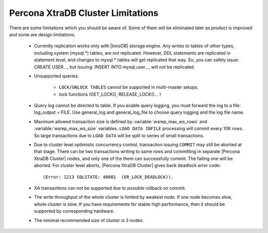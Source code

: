 .. _limitations:

====================================
 Percona XtraDB Cluster Limitations
====================================

There are some limitations which you should be aware of. Some of them will be eliminated later as product is improved and some are design limitations.

 - Currently replication works only with |InnoDB| storage engine. Any writes to tables of other types, including system (mysql.*) tables, are not replicated. However, DDL statements are replicated in statement level, and changes to mysql.* tables will get replicated that way. So, you can safely issue: CREATE USER..., but issuing: INSERT INTO mysql.user..., will not be replicated.

 - Unsupported queries:

    * ``LOCK/UNLOCK TABLES`` cannot be supported in multi-master setups.
    * lock functions (GET_LOCK(), RELEASE_LOCK()... )

 - Query log cannot be directed to table. If you enable query logging, you must forward the log to a file: log_output = FILE. Use general_log and general_log_file to choose query logging and the log file name.

 - Maximum allowed transaction size is defined by :variable:`wsrep_max_ws_rows` and :variable:`wsrep_max_ws_size` variables. ``LOAD DATA INFILE`` processing will commit every 10K rows. So large transactions due to ``LOAD DATA`` will be split to series of small transactions.

 - Due to cluster level optimistic concurrency control, transaction issuing ``COMMIT`` may still be aborted at that stage. There can be two transactions writing to same rows and committing in separate |Percona XtraDB Cluster| nodes, and only one of the them can successfully commit. The failing one will be aborted. For cluster level aborts, |Percona XtraDB Cluster| gives back deadlock error code: ::

   (Error: 1213 SQLSTATE: 40001  (ER_LOCK_DEADLOCK)).

 - XA transactions can not be supported due to possible rollback on commit.

 - The write throughput of the whole cluster is limited by weakest node. If one node becomes slow, whole cluster is slow. If you have requirements for stable high performance, then it should be supported by corresponding hardware.

 - The minimal recommended size of cluster is 3 nodes.

